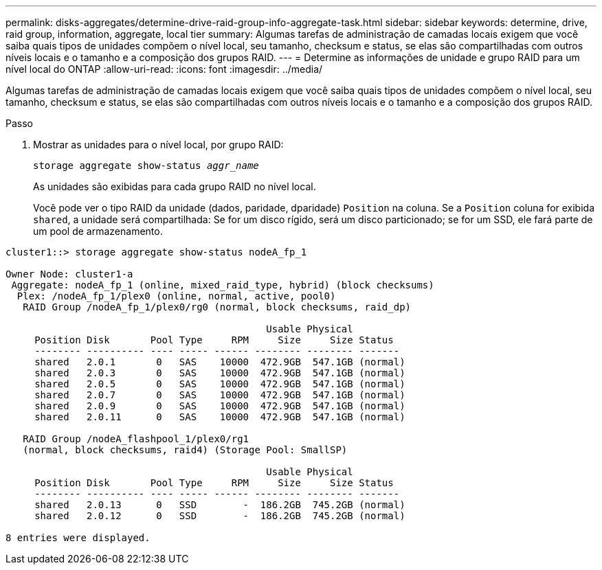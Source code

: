 ---
permalink: disks-aggregates/determine-drive-raid-group-info-aggregate-task.html 
sidebar: sidebar 
keywords: determine, drive, raid group, information, aggregate, local tier 
summary: Algumas tarefas de administração de camadas locais exigem que você saiba quais tipos de unidades compõem o nível local, seu tamanho, checksum e status, se elas são compartilhadas com outros níveis locais e o tamanho e a composição dos grupos RAID. 
---
= Determine as informações de unidade e grupo RAID para um nível local do ONTAP
:allow-uri-read: 
:icons: font
:imagesdir: ../media/


[role="lead"]
Algumas tarefas de administração de camadas locais exigem que você saiba quais tipos de unidades compõem o nível local, seu tamanho, checksum e status, se elas são compartilhadas com outros níveis locais e o tamanho e a composição dos grupos RAID.

.Passo
. Mostrar as unidades para o nível local, por grupo RAID:
+
`storage aggregate show-status _aggr_name_`

+
As unidades são exibidas para cada grupo RAID no nível local.

+
Você pode ver o tipo RAID da unidade (dados, paridade, dparidade) `Position` na coluna. Se a `Position` coluna for exibida `shared`, a unidade será compartilhada: Se for um disco rígido, será um disco particionado; se for um SSD, ele fará parte de um pool de armazenamento.



....
cluster1::> storage aggregate show-status nodeA_fp_1

Owner Node: cluster1-a
 Aggregate: nodeA_fp_1 (online, mixed_raid_type, hybrid) (block checksums)
  Plex: /nodeA_fp_1/plex0 (online, normal, active, pool0)
   RAID Group /nodeA_fp_1/plex0/rg0 (normal, block checksums, raid_dp)

                                             Usable Physical
     Position Disk       Pool Type     RPM     Size     Size Status
     -------- ---------- ---- ----- ------ -------- -------- -------
     shared   2.0.1       0   SAS    10000  472.9GB  547.1GB (normal)
     shared   2.0.3       0   SAS    10000  472.9GB  547.1GB (normal)
     shared   2.0.5       0   SAS    10000  472.9GB  547.1GB (normal)
     shared   2.0.7       0   SAS    10000  472.9GB  547.1GB (normal)
     shared   2.0.9       0   SAS    10000  472.9GB  547.1GB (normal)
     shared   2.0.11      0   SAS    10000  472.9GB  547.1GB (normal)

   RAID Group /nodeA_flashpool_1/plex0/rg1
   (normal, block checksums, raid4) (Storage Pool: SmallSP)

                                             Usable Physical
     Position Disk       Pool Type     RPM     Size     Size Status
     -------- ---------- ---- ----- ------ -------- -------- -------
     shared   2.0.13      0   SSD        -  186.2GB  745.2GB (normal)
     shared   2.0.12      0   SSD        -  186.2GB  745.2GB (normal)

8 entries were displayed.
....